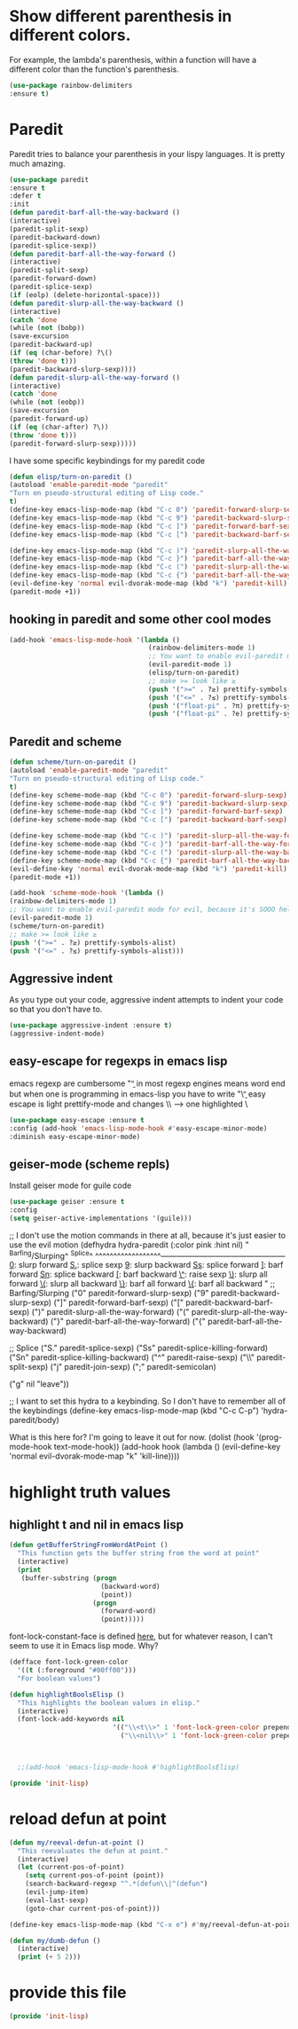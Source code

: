 * COMMENT Automatic byte compilation
 #+BEGIN_SRC emacs-lisp
(use-package auto-compile
  :ensure t)
(auto-compile-on-save-mode 1)
(auto-compile-on-load-mode 1)
 #+END_SRC

 Load .el if newer than corresponding .elc
 #+BEGIN_SRC emacs-lisp
(setq load-prefer-newer t)
 #+END_SRC

* Show different parenthesis in different colors.
:PROPERTIES:
:ID:       a7b8e2c7-faff-4fb5-b87f-b3d463e023f9
:END:
For example, the lambda's parenthesis, within a function will have a different color than the function's parenthesis.
#+BEGIN_SRC emacs-lisp
  (use-package rainbow-delimiters
  :ensure t)
  #+END_SRC
* Paredit
:PROPERTIES:
:ID:       06d19157-0295-46c5-be0c-a28074243470
:END:
Paredit tries to balance your parenthesis in your lispy languages.  It is pretty much amazing.

#+BEGIN_SRC emacs-lisp
  (use-package paredit
  :ensure t
  :defer t
  :init
  (defun paredit-barf-all-the-way-backward ()
  (interactive)
  (paredit-split-sexp)
  (paredit-backward-down)
  (paredit-splice-sexp))
  (defun paredit-barf-all-the-way-forward ()
  (interactive)
  (paredit-split-sexp)
  (paredit-forward-down)
  (paredit-splice-sexp)
  (if (eolp) (delete-horizontal-space)))
  (defun paredit-slurp-all-the-way-backward ()
  (interactive)
  (catch 'done
  (while (not (bobp))
  (save-excursion
  (paredit-backward-up)
  (if (eq (char-before) ?\()
  (throw 'done t)))
  (paredit-backward-slurp-sexp))))
  (defun paredit-slurp-all-the-way-forward ()
  (interactive)
  (catch 'done
  (while (not (eobp))
  (save-excursion
  (paredit-forward-up)
  (if (eq (char-after) ?\))
  (throw 'done t)))
  (paredit-forward-slurp-sexp)))))
#+END_SRC

I have some specific keybindings for my paredit code
#+BEGIN_SRC emacs-lisp
(defun elisp/turn-on-paredit ()
(autoload 'enable-paredit-mode "paredit"
"Turn on pseudo-structural editing of Lisp code."
t)
(define-key emacs-lisp-mode-map (kbd "C-c 0") 'paredit-forward-slurp-sexp)
(define-key emacs-lisp-mode-map (kbd "C-c 9") 'paredit-backward-slurp-sexp)
(define-key emacs-lisp-mode-map (kbd "C-c ]") 'paredit-forward-barf-sexp)
(define-key emacs-lisp-mode-map (kbd "C-c [") 'paredit-backward-barf-sexp)

(define-key emacs-lisp-mode-map (kbd "C-c )") 'paredit-slurp-all-the-way-forward)
(define-key emacs-lisp-mode-map (kbd "C-c }") 'paredit-barf-all-the-way-forward)
(define-key emacs-lisp-mode-map (kbd "C-c (") 'paredit-slurp-all-the-way-backward)
(define-key emacs-lisp-mode-map (kbd "C-c {") 'paredit-barf-all-the-way-backward)
(evil-define-key 'normal evil-dvorak-mode-map (kbd "k") 'paredit-kill)
(paredit-mode +1))
#+END_SRC

** hooking in paredit and some other cool modes
:PROPERTIES:
:ID:       13f62e23-572a-408b-856b-3e5b55fbaa7e
:END:
#+BEGIN_SRC emacs-lisp
  (add-hook 'emacs-lisp-mode-hook '(lambda ()
                                     (rainbow-delimiters-mode 1)
                                     ;; You want to enable evil-paredit mode for evil, because it's SOOO helpful.
                                     (evil-paredit-mode 1)
                                     (elisp/turn-on-paredit)
                                     ;; make >= look like ≥
                                     (push '(">=" . ?≥) prettify-symbols-alist)
                                     (push '("<=" . ?≤) prettify-symbols-alist)
                                     (push '("float-pi" . ?π) prettify-symbols-alist)
                                     (push '("float-pi" . ?e) prettify-symbols-alist)))
#+END_SRC

** Paredit and scheme
:PROPERTIES:
:ID:       9a19b41b-3a98-42a5-b02d-da8a2fd52553
:END:
#+BEGIN_SRC emacs-lisp
(defun scheme/turn-on-paredit ()
(autoload 'enable-paredit-mode "paredit"
"Turn on pseudo-structural editing of Lisp code."
t)
(define-key scheme-mode-map (kbd "C-c 0") 'paredit-forward-slurp-sexp)
(define-key scheme-mode-map (kbd "C-c 9") 'paredit-backward-slurp-sexp)
(define-key scheme-mode-map (kbd "C-c ]") 'paredit-forward-barf-sexp)
(define-key scheme-mode-map (kbd "C-c [") 'paredit-backward-barf-sexp)

(define-key scheme-mode-map (kbd "C-c )") 'paredit-slurp-all-the-way-forward)
(define-key scheme-mode-map (kbd "C-c }") 'paredit-barf-all-the-way-forward)
(define-key scheme-mode-map (kbd "C-c (") 'paredit-slurp-all-the-way-backward)
(define-key scheme-mode-map (kbd "C-c {") 'paredit-barf-all-the-way-backward)
(evil-define-key 'normal evil-dvorak-mode-map (kbd "k") 'paredit-kill)
(paredit-mode +1))
#+END_SRC

#+BEGIN_SRC emacs-lisp
(add-hook 'scheme-mode-hook '(lambda ()
(rainbow-delimiters-mode 1)
;; You want to enable evil-paredit mode for evil, because it's SOOO helpful.
(evil-paredit-mode 1)
(scheme/turn-on-paredit)
;; make >= look like ≥
(push '(">=" . ?≥) prettify-symbols-alist)
(push '("<=" . ?≤) prettify-symbols-alist)))
#+END_SRC

** Aggressive indent
:PROPERTIES:
:ID:       d95dde29-4a3b-4cd0-8daa-1d6016a7e7af
:END:

As you type out your code, aggressive indent attempts to indent your code so that you don't have to.
#+BEGIN_SRC emacs-lisp
(use-package aggressive-indent :ensure t)
(aggressive-indent-mode)
#+END_SRC

** easy-escape for regexps in emacs lisp
:PROPERTIES:
:ID:       b3aad618-a1aa-4149-b658-2c23cb7da2ac
:END:
emacs regexp are cumbersome
"\b" in most regexp engines means word end
but when one is programming in emacs-lisp you have to write "\\b"
easy escape is light prettify-mode and changes \\ --> one highlighted \
#+BEGIN_SRC emacs-lisp
(use-package easy-escape :ensure t
:config (add-hook 'emacs-lisp-mode-hook #'easy-escape-minor-mode)
:diminish easy-escape-minor-mode)
#+END_SRC

** geiser-mode (scheme repls)
:PROPERTIES:
:ID:       8406082e-dd86-4eea-9806-7c487b7f2c0a
:END:
Install geiser mode for guile code

#+BEGIN_SRC emacs-lisp
(use-package geiser :ensure t
:config
(setq geiser-active-implementations '(guile)))
#+END_SRC


;; I don't use the motion commands in there at all, because it's just easier to use the evil motion
(defhydra hydra-paredit (:color pink :hint nil)
"
^Barfing/Slurping^           ^Splice^
^^^^^^^^^^^^^^^^^^------------------------------------------------
_0_: slurp forward           _S._: splice sexp
_9_: slurp backward          _Ss_: splice forward
_]_: barf forward            _Sn_: splice backward
_[_: barf backward           _\^_: raise sexp
_\)_: slurp all forward
_\(_: slurp all backward
_\}_: barf all forward
_\{_: barf all backward
"
;; Barfing/Slurping
("0" paredit-forward-slurp-sexp)
("9" paredit-backward-slurp-sexp)
("]" paredit-forward-barf-sexp)
("[" paredit-backward-barf-sexp)
(")" paredit-slurp-all-the-way-forward)
("(" paredit-slurp-all-the-way-backward)
("}" paredit-barf-all-the-way-forward)
("{" paredit-barf-all-the-way-backward)

;; Splice
("S." paredit-splice-sexp)
("Ss" paredit-splice-killing-forward)
("Sn" paredit-splice-killing-backward)
("^"  paredit-raise-sexp)
("\\" paredit-split-sexp)
("j" paredit-join-sexp)
(";" paredit-semicolan)

("g" nil "leave"))

;; I want to set this hydra to a keybinding.  So I don't have to remember all of the keybindings
(define-key emacs-lisp-mode-map (kbd "C-c C-p") 'hydra-paredit/body)

What is this here for?  I'm going to leave it out for now.
(dolist (hook '(prog-mode-hook
text-mode-hook))
(add-hook hook (lambda ()
(evil-define-key 'normal evil-dvorak-mode-map  "k" 'kill-line))))

* highlight truth values
** highlight t and nil in emacs lisp
:PROPERTIES:
:ID:       000b010d-6d3a-4f5c-b6d7-2aa6228d2f2c
:END:

#+BEGIN_SRC emacs-lisp
  (defun getBufferStringFromWordAtPoint ()
    "This function gets the buffer string from the word at point"
    (interactive)
    (print
     (buffer-substring (progn
                         (backward-word)
                         (point))
                       (progn
                         (forward-word)
                         (point)))))
#+END_SRC



font-lock-constant-face is defined [[file:/usr/share/emacs/24.5/lisp/font-lock.el.gz::(defface%20font-lock-constant-face][here]], but for whatever reason, I can't seem to use it in Emacs lisp mode.  Why?

#+BEGIN_SRC emacs-lisp
  (defface font-lock-green-color
    '((t (:foreground "#00ff00")))
    "For boolean values")

  (defun highlightBoolsElisp ()
    "This highlights the boolean values in elisp."
    (interactive)
    (font-lock-add-keywords nil
                            '(("\\<t\\>" 1 'font-lock-green-color prepend)
                              ("\\<nil\\>" 1 'font-lock-green-color prepend))))



    ;;(add-hook 'emacs-lisp-mode-hook #'highlightBoolsElisp)

#+END_SRC

#+BEGIN_SRC emacs-lisp
(provide 'init-lisp)
#+END_SRC

* reload defun at point
:PROPERTIES:
:ID:       98fc549d-772e-4ff0-beb1-98be6cf7fbe1
:END:
#+BEGIN_SRC emacs-lisp
  (defun my/reeval-defun-at-point ()
    "This reevaluates the defun at point."
    (interactive)
    (let (current-pos-of-point)
      (setq current-pos-of-point (point))
      (search-backward-regexp "^.*(defun\\|^(defun")
      (evil-jump-item)
      (eval-last-sexp)
      (goto-char current-pos-of-point)))

  (define-key emacs-lisp-mode-map (kbd "C-x e") #'my/reeval-defun-at-point)

  (defun my/dumb-defun ()
    (interactive)
    (print (+ 5 2)))

    #+END_SRC

* provide this file
:PROPERTIES:
:ID:       a9e16be2-e2dd-4825-95c1-f86efdbadd74
:END:
#+BEGIN_SRC emacs-lisp
(provide 'init-lisp)
#+END_SRC
